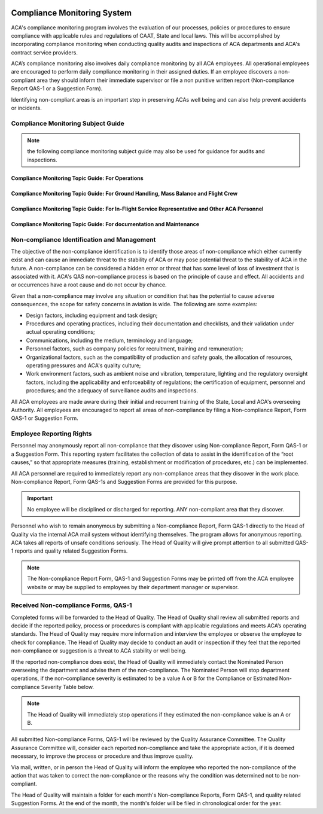 .. image:: /images/AC_Aviation_Logo.jpg
           :scale: 100 %
           :alt: AC Aviation Logo
           :align: center

==============================
 Compliance Monitoring System
==============================

ACA's compliance monitoring program involves the evaluation of our
processes, policies or procedures to ensure compliance with applicable
rules and regulations of CAAT, State and local laws.  This will be
accomplished by incorporating compliance monitoring when conducting
quality audits and inspections of ACA departments and ACA's contract
service providers.

ACA’s compliance monitoring also involves daily compliance monitoring
by all ACA employees. All operational employees are encouraged to
perform daily compliance monitoring in their assigned duties. If an
employee discovers a non-compliant area they should inform their
immediate supervisor or file a non punitive written report
(Non-compliance Report QAS-1 or a Suggestion Form).

Identifying non-compliant areas is an important step in preserving
ACAs well being and can also help prevent accidents or incidents.

Compliance Monitoring Subject Guide
===================================

.. Note:: the following compliance monitoring subject guide may also
          be used for guidance for audits and inspections.


Compliance Monitoring Topic Guide: For Operations
-------------------------------------------------

.. image:: /images/QAM/Compliance_Monitoring_Topic_Guide_for_Operations.png
           :scale: 60%
           :alt: Compliance_Monitoring_Topic_Guide_for_Operations
           :align: center

Compliance Monitoring Topic Guide: For Ground Handling, Mass Balance  and Flight Crew
-------------------------------------------------------------------------------------

.. image:: /images/QAM/Compliance_Monitoring_Tipic_Guide_for_Ground_Mass_Flight_Crew.png
           :scale: 50%
           :alt: Compliance_Monitoring_Tipic_Guide_for_Ground_Mass_Flight_Crew
           :align: center

Compliance Monitoring Topic Guide: For In-Flight Service Representative and Other ACA Personnel
-----------------------------------------------------------------------------------------------

.. image:: /images/QAM/Compliance_Monitoring_Topic_Guide_for_IFS_Others.png
           :scale: 50%
           :alt: Compliance_Monitoring_Tipic_Guide_for_Ground_Mass_Flight_Crew
           :align: center

Compliance Monitoring Topic Guide: For documentation and Maintenance
--------------------------------------------------------------------

.. image:: /images/QAM/Compliance_Monitoring_Topic_Guide_for_Documentation_Maintenance.png
           :scale: 50%
           :alt: Compliance_Monitoring_Tipic_Guide_for_Ground_Mass_Flight_Crew
           :align: center

Non-compliance Identification and Management
============================================

The objective of the non-compliance identification is to identify
those areas of non-compliance which either currently exist and can
cause an immediate threat to the stability of ACA or may pose
potential threat to the stability of ACA in the future. A
non-compliance can be considered a hidden error or threat that has
some level of loss of investment that is associated with it. ACA's QAS
non-compliance process is based on the principle of cause and
effect. All accidents and or occurrences have a root cause and do not
occur by chance.

Given that a non-compliance may involve any situation or condition
that has the potential to cause adverse consequences, the scope for
safety concerns in aviation is wide. The following are some examples:

* Design factors, including equipment and task design;
* Procedures and operating practices, including their documentation
  and checklists, and their validation under actual operating
  conditions;
* Communications, including the medium, terminology and language;
* Personnel factors, such as company policies for recruitment,
  training and remuneration;
* Organizational factors, such as the compatibility of production and
  safety goals, the allocation of resources, operating pressures and
  ACA's quality culture;
* Work environment factors, such as ambient noise and vibration,
  temperature, lighting and the regulatory oversight factors,
  including the applicability and enforceability of regulations; the
  certification of equipment, personnel and procedures; and the
  adequacy of surveillance audits and inspections.

All ACA employees are made aware during their initial and recurrent
training of the State, Local and ACA's overseeing Authority. All
employees are encouraged to report all areas of non-compliance by
filing a Non-compliance Report, Form QAS-1 or Suggestion Form.

Employee Reporting Rights
=========================

Personnel may anonymously report all non-compliance that they discover
using Non-compliance Report, Form QAS-1 or a Suggestion Form. This
reporting system facilitates the collection of data to assist in the
identification of the “root causes,” so that appropriate measures
(training, establishment or modification of procedures, etc.) can be
implemented.

All ACA personnel are required to immediately report any
non-compliance areas that they discover in the work
place. Non-compliance Report, Form QAS-1s and Suggestion Forms are
provided for this purpose.

.. important:: No employee will be disciplined or discharged for
               reporting. ANY non-compliant area that they discover.

Personnel who wish to remain anonymous by submitting a Non-compliance
Report, Form QAS-1 directly to the Head of Quality via the internal
ACA mail system without identifying themselves. The program allows for
anonymous reporting. ACA takes all reports of unsafe conditions
seriously.  The Head of Quality will give prompt attention to all
submitted QAS-1 reports and quality related Suggestion Forms.

.. note:: The Non-compliance Report Form, QAS-1 and Suggestion Forms
  may be printed off from the ACA employee website or may be supplied
  to employees by their department manager or supervisor.

Received Non-compliance Forms, QAS-1
====================================

Completed forms will be forwarded to the Head of Quality. The Head of
Quality shall review all submitted reports and decide if the reported
policy, process or procedures is compliant with applicable regulations
and meets ACA’s operating standards. The Head of Quality may require
more information and interview the employee or observe the employee to
check for compliance. The Head of Quality may decide to conduct an
audit or inspection if they feel that the reported non-compliance or
suggestion is a threat to ACA stability or well being.

If the reported non-compliance does exist, the Head of Quality will
immediately contact the Nominated Person overseeing the department and
advise them of the non-compliance. The Nominated Person will stop
department operations, if the non-compliance severity is estimated to
be a value A or B for the Compliance or Estimated Non-compliance
Severity Table below.

.. note:: The Head of Quality will immediately stop operations if they
  estimated the non-compliance value is an A or B.

All submitted Non-compliance Forms, QAS-1 will be reviewed by the
Quality Assurance Committee. The Quality Assurance Committee will,
consider each reported non-compliance and take the appropriate action,
if it is deemed necessary, to improve the process or procedure and
thus improve quality.


Via mail, written, or in person the Head of Quality will inform the
employee who reported the non-compliance of the action that was taken
to correct the non-compliance or the reasons why the condition was
determined not to be non-compliant.

The Head of Quality will maintain a folder for each month's
Non-compliance Reports, Form QAS-1, and quality related Suggestion
Forms. At the end of the month, the month's folder will be filed in
chronological order for the year.
